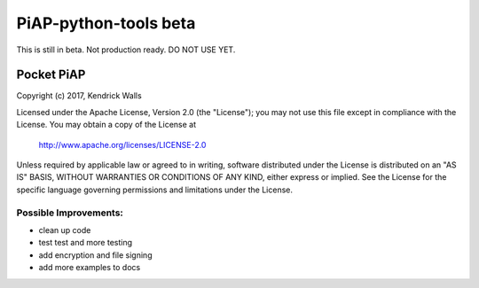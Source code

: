 PiAP-python-tools beta
======================

This is still in beta. Not production ready. DO NOT USE YET.

.. image:: https://travis-ci.org/reactive-firewall/PiAP-Webroot.svg?branch=master
    :target: https://travis-ci.org/reactive-firewall/PiAP-Webroot

Pocket PiAP
...........
Copyright (c) 2017, Kendrick Walls

Licensed under the Apache License, Version 2.0 (the "License");
you may not use this file except in compliance with the License.
You may obtain a copy of the License at

  http://www.apache.org/licenses/LICENSE-2.0

Unless required by applicable law or agreed to in writing, software
distributed under the License is distributed on an "AS IS" BASIS,
WITHOUT WARRANTIES OR CONDITIONS OF ANY KIND, either express or implied.
See the License for the specific language governing permissions and
limitations under the License.


Possible Improvements:
---------------------
- clean up code
- test test and more testing
- add encryption and file signing
- add more examples to docs
